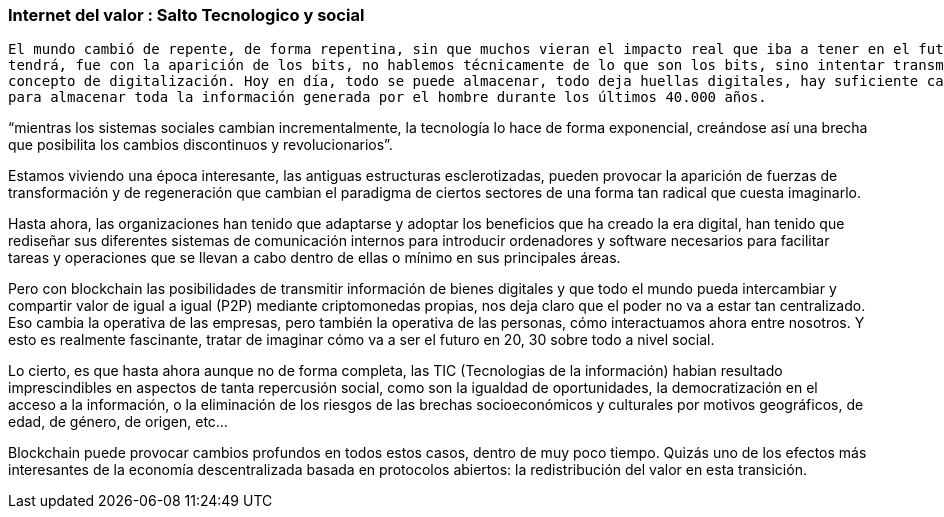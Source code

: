 === Internet del valor : Salto Tecnologico y social

	El mundo cambió de repente, de forma repentina, sin que muchos vieran el impacto real que iba a tener en el futuro y que
	tendrá, fue con la aparición de los bits, no hablemos técnicamente de lo que son los bits, sino intentar transmitir el
	concepto de digitalización. Hoy en día, todo se puede almacenar, todo deja huellas digitales, hay suficiente capacidad como
	para almacenar toda la información generada por el hombre durante los últimos 40.000 años. 

“mientras los sistemas sociales cambian incrementalmente, la tecnología lo hace de forma exponencial, creándose así una brecha que posibilita los cambios discontinuos y revolucionarios”.

Estamos viviendo una época interesante, las antiguas estructuras esclerotizadas, pueden provocar la aparición de fuerzas de transformación y de regeneración que cambian el paradigma de ciertos sectores de una forma tan radical que cuesta imaginarlo. 

Hasta ahora, las organizaciones han tenido que adaptarse y adoptar los beneficios que ha creado la era digital, han tenido que rediseñar sus diferentes sistemas de comunicación internos para introducir ordenadores y software necesarios para facilitar tareas y operaciones que se llevan a cabo dentro de ellas o mínimo en sus principales áreas.

Pero con blockchain las posibilidades de transmitir información de bienes digitales y que todo el mundo pueda intercambiar y compartir valor de igual a igual (P2P) mediante criptomonedas propias, nos deja claro que el poder no va a estar tan centralizado. Eso cambia la operativa de las empresas, pero también la operativa de las personas, cómo interactuamos ahora entre nosotros. Y esto es realmente fascinante, tratar de imaginar cómo va a ser el futuro en 20, 30 sobre todo a nivel social.

Lo cierto, es que hasta ahora aunque no de forma completa, las TIC (Tecnologias de la información) habian resultado imprescindibles en aspectos de tanta repercusión social, como son la igualdad de oportunidades, la democratización en el acceso a la información, o la eliminación de los riesgos de las brechas socioeconómicos y culturales por motivos geográficos, de edad, de género, de origen, etc… 

Blockchain puede provocar cambios profundos en todos estos casos, dentro de muy poco tiempo. Quizás uno de los efectos más interesantes de la economía descentralizada basada en protocolos abiertos: la redistribución del valor en esta transición.
